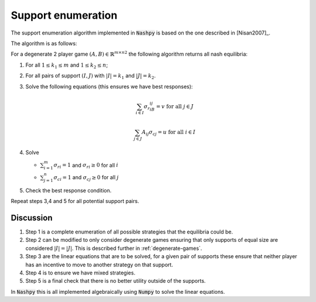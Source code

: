 .. _support-enumeration:

Support enumeration
===================

The support enumeration algorithm implemented in :code:`Nashpy` is based on the
one described in [Nisan2007]_.

The algorithm is as follows:

For a degenerate 2 player game :math:`(A, B)\in{\mathbb{R}^{m\times n}}^2`
the following algorithm returns all nash equilibria:

1. For all :math:`1\leq k_1\leq m` and :math:`1\leq k_2\leq n`;
2. For all pairs of support :math:`(I, J)` with :math:`|I|=k_1` and
   :math:`|J|=k_2`. 
3. Solve the following equations (this ensures we have best responses):

   .. math::

	  \sum_{i\in I}{\sigma_{r}}_iB_{ij}=v\text{ for all }j\in J

      \sum_{j\in J}A_{ij}{\sigma_{c}}_j=u\text{ for all }i\in I

4. Solve

   - :math:`\sum_{i=1}^{m}{\sigma_{r}}_i=1` and :math:`{\sigma_{r}}_i\geq 0`
     for all :math:`i`
   - :math:`\sum_{j=1}^{n}{\sigma_{c}}_i=1` and :math:`{\sigma_{c}}_j\geq 0`
     for all :math:`j`

5. Check the best response condition.

Repeat steps 3,4 and 5 for all potential support pairs.

Discussion
----------

1. Step 1 is a complete enumeration of all possible strategies that the
   equilibria could be.
2. Step 2 can be modified to only consider degenerate games ensuring that only
   supports of equal size are considered :math:`|I|=|J|`. This is described
   further in :ref:`degenerate-games`.
3. Step 3 are the linear equations that are to be solved, for a given pair of
   supports these ensure that neither player has an incentive to move to another
   strategy on that support.
4. Step 4 is to ensure we have mixed strategies.
5. Step 5 is a final check that there is no better utility outside of the
   supports.

In :code:`Nashpy` this is all implemented algebraically using :code:`Numpy` to
solve the linear equations.
